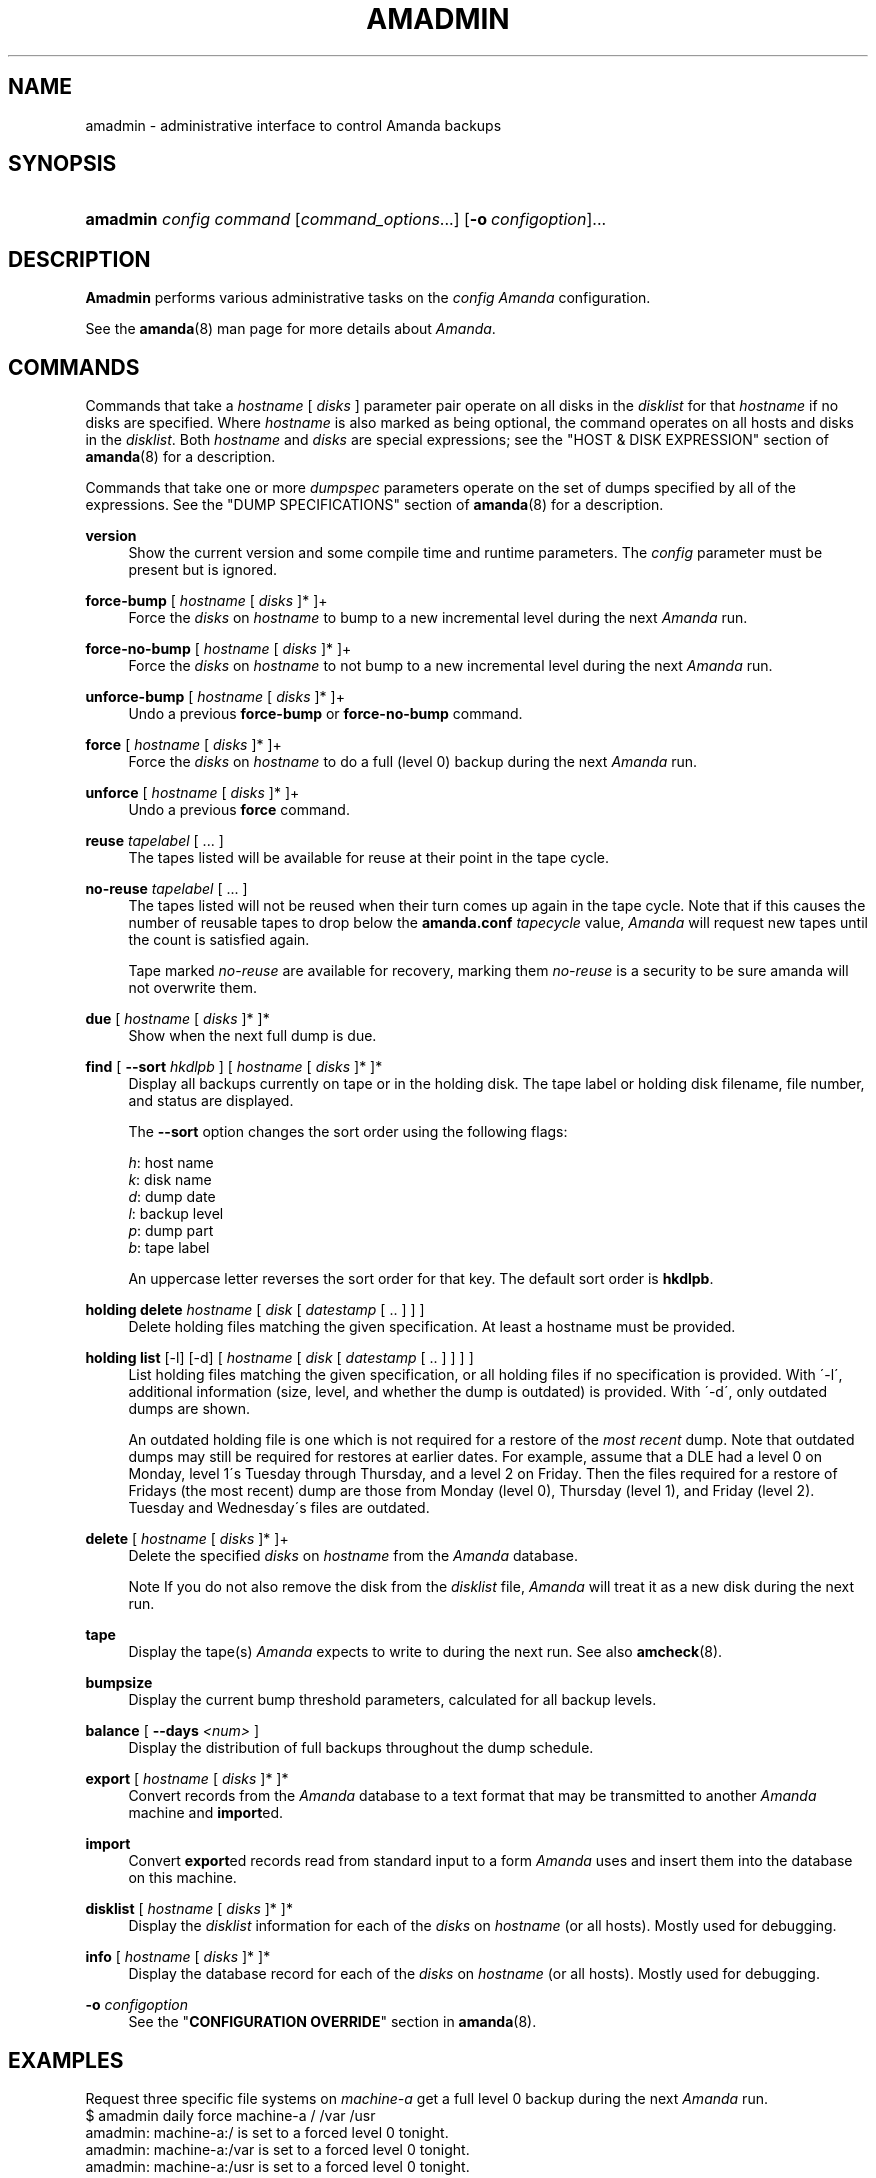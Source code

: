 .\"     Title: amadmin
.\"    Author: 
.\" Generator: DocBook XSL Stylesheets v1.73.2 <http://docbook.sf.net/>
.\"      Date: 08/22/2008
.\"    Manual: 
.\"    Source: 
.\"
.TH "AMADMIN" "8" "08/22/2008" "" ""
.\" disable hyphenation
.nh
.\" disable justification (adjust text to left margin only)
.ad l
.SH "NAME"
amadmin - administrative interface to control Amanda backups
.SH "SYNOPSIS"
.HP 8
\fBamadmin\fR \fIconfig\fR \fIcommand\fR [\fIcommand_options\fR...] [\fB\-o\ \fR\fIconfigoption\fR]...
.SH "DESCRIPTION"
.PP
\fBAmadmin\fR
performs various administrative tasks on the
\fIconfig\fR
\fIAmanda\fR
configuration\.
.PP
See the
\fBamanda\fR(8)
man page for more details about
\fIAmanda\fR\.
.SH "COMMANDS"
.PP
Commands that take a
\fIhostname\fR
[
\fIdisks\fR
] parameter pair operate on all disks in the
\fIdisklist\fR
for that
\fIhostname\fR
if no disks are specified\. Where
\fIhostname\fR
is also marked as being optional, the command operates on all hosts and disks in the
\fIdisklist\fR\. Both
\fIhostname\fR
and
\fIdisks\fR
are special expressions; see the "HOST & DISK EXPRESSION" section of
\fBamanda\fR(8)
for a description\.
.PP
Commands that take one or more
\fIdumpspec\fR
parameters operate on the set of dumps specified by all of the expressions\. See the "DUMP SPECIFICATIONS" section of
\fBamanda\fR(8)
for a description\.
.PP
\fBversion\fR
.RS 4
Show the current version and some compile time and runtime parameters\. The
\fIconfig\fR
parameter must be present but is ignored\.
.RE
.PP
\fBforce\-bump\fR [ \fIhostname\fR [ \fIdisks\fR ]* ]+
.RS 4
Force the
\fIdisks\fR
on
\fIhostname\fR
to bump to a new incremental level during the next
\fIAmanda\fR
run\.
.RE
.PP
\fBforce\-no\-bump\fR [ \fIhostname\fR [ \fIdisks\fR ]* ]+
.RS 4
Force the
\fIdisks\fR
on
\fIhostname\fR
to not bump to a new incremental level during the next
\fIAmanda\fR
run\.
.RE
.PP
\fBunforce\-bump\fR [ \fIhostname\fR [ \fIdisks\fR ]* ]+
.RS 4
Undo a previous
\fBforce\-bump\fR
or
\fBforce\-no\-bump\fR
command\.
.RE
.PP
\fBforce\fR [ \fIhostname\fR [ \fIdisks\fR ]* ]+
.RS 4
Force the
\fIdisks\fR
on
\fIhostname\fR
to do a full (level 0) backup during the next
\fIAmanda\fR
run\.
.RE
.PP
\fBunforce\fR [ \fIhostname\fR [ \fIdisks\fR ]* ]+
.RS 4
Undo a previous
\fBforce\fR
command\.
.RE
.PP
\fBreuse\fR \fItapelabel\fR [ \.\.\. ]
.RS 4
The tapes listed will be available for reuse at their point in the tape cycle\.
.RE
.PP
\fBno\-reuse\fR \fItapelabel\fR [ \.\.\. ]
.RS 4
The tapes listed will not be reused when their turn comes up again in the tape cycle\. Note that if this causes the number of reusable tapes to drop below the
\fBamanda\.conf\fR
\fItapecycle\fR
value,
\fIAmanda\fR
will request new tapes until the count is satisfied again\.
.sp
Tape marked
\fIno\-reuse\fR
are available for recovery, marking them
\fIno\-reuse\fR
is a security to be sure amanda will not overwrite them\.
.RE
.PP
\fBdue\fR [ \fIhostname\fR [ \fIdisks\fR ]* ]*
.RS 4
Show when the next full dump is due\.
.RE
.PP
\fBfind\fR [ \fB\-\-sort\fR \fIhkdlpb\fR ] [ \fIhostname\fR [ \fIdisks\fR ]* ]*
.RS 4
Display all backups currently on tape or in the holding disk\. The tape label or holding disk filename, file number, and status are displayed\.
.sp
The
\fB\-\-sort\fR
option changes the sort order using the following flags:
.sp
.nf
\fIh\fR: host name
\fIk\fR: disk name
\fId\fR: dump date
\fIl\fR: backup level
\fIp\fR: dump part
\fIb\fR: tape label
.fi
.sp
An uppercase letter reverses the sort order for that key\. The default sort order is
\fBhkdlpb\fR\.
.RE
.PP
\fBholding delete\fR \fIhostname\fR [ \fIdisk\fR [ \fIdatestamp\fR [ \.\. ] ] ]
.RS 4
Delete holding files matching the given specification\. At least a hostname must be provided\.
.RE
.PP
\fBholding list\fR [\-l] [\-d] [ \fIhostname\fR [ \fIdisk\fR [ \fIdatestamp\fR [ \.\. ] ] ] ]
.RS 4
List holding files matching the given specification, or all holding files if no specification is provided\. With \'\-l\', additional information (size, level, and whether the dump is outdated) is provided\. With \'\-d\', only outdated dumps are shown\.
.sp
An outdated holding file is one which is not required for a restore of the
\fImost recent\fR
dump\. Note that outdated dumps may still be required for restores at earlier dates\. For example, assume that a DLE had a level 0 on Monday, level 1\'s Tuesday through Thursday, and a level 2 on Friday\. Then the files required for a restore of Fridays (the most recent) dump are those from Monday (level 0), Thursday (level 1), and Friday (level 2)\. Tuesday and Wednesday\'s files are outdated\.
.RE
.PP
\fBdelete\fR [ \fIhostname\fR [ \fIdisks\fR ]* ]+
.RS 4
Delete the specified
\fIdisks\fR
on
\fIhostname\fR
from the
\fIAmanda\fR
database\.
.sp
.it 1 an-trap
.nr an-no-space-flag 1
.nr an-break-flag 1
.br
Note
If you do not also remove the disk from the
\fIdisklist\fR
file,
\fIAmanda\fR
will treat it as a new disk during the next run\.
.RE
.PP
\fBtape\fR
.RS 4
Display the tape(s)
\fIAmanda\fR
expects to write to during the next run\. See also
\fBamcheck\fR(8)\.
.RE
.PP
\fBbumpsize\fR
.RS 4
Display the current bump threshold parameters, calculated for all backup levels\.
.RE
.PP
\fBbalance\fR [ \fB\-\-days\fR \fI<num>\fR ]
.RS 4
Display the distribution of full backups throughout the dump schedule\.
.RE
.PP
\fBexport\fR [ \fIhostname\fR [ \fIdisks\fR ]* ]*
.RS 4
Convert records from the
\fIAmanda\fR
database to a text format that may be transmitted to another
\fIAmanda\fR
machine and
\fBimport\fRed\.
.RE
.PP
\fBimport\fR
.RS 4
Convert
\fBexport\fRed records read from standard input to a form
\fIAmanda\fR
uses and insert them into the database on this machine\.
.RE
.PP
\fBdisklist\fR [ \fIhostname\fR [ \fIdisks\fR ]* ]*
.RS 4
Display the
\fIdisklist\fR
information for each of the
\fIdisks\fR
on
\fIhostname\fR
(or all hosts)\. Mostly used for debugging\.
.RE
.PP
\fBinfo\fR [ \fIhostname\fR [ \fIdisks\fR ]* ]*
.RS 4
Display the database record for each of the
\fIdisks\fR
on
\fIhostname\fR
(or all hosts)\. Mostly used for debugging\.
.RE
.PP
\fB\-o\fR \fIconfigoption\fR
.RS 4
See the "\fBCONFIGURATION OVERRIDE\fR" section in
\fBamanda\fR(8)\.
.RE
.SH "EXAMPLES"
.PP
Request three specific file systems on
\fImachine\-a\fR
get a full level 0 backup during the next
\fIAmanda\fR
run\.
.nf
$ amadmin daily force machine\-a / /var /usr
amadmin: machine\-a:/ is set to a forced level 0 tonight\.
amadmin: machine\-a:/var is set to a forced level 0 tonight\.
amadmin: machine\-a:/usr is set to a forced level 0 tonight\.
.fi
.PP
Request all file systems on
\fImachine\-b\fR
get a full level 0 backup during the next
\fIAmanda\fR
run\.
.nf
$ amadmin daily force machine\-b
amadmin: machine\-b:/ is set to a forced level 0 tonight\.
amadmin: machine\-b:/var is set to a forced level 0 tonight\.
amadmin: machine\-b:/usr is set to a forced level 0 tonight\.
amadmin: machine\-b:/home is set to a forced level 0 tonight\.
.fi
.PP
Undo the previous
\fBforce\fR
request for
\fI/home\fR
on
\fImachine\-b\fR\. The other file systems will still get a full level 0 backup\.
.nf
$ amadmin daily unforce machine\-b /home
amadmin: force command for machine\-b:/home cleared\.
.fi
.PP
Locate backup images of
\fI/var\fR
from
\fImachine\-c\fR\. The
\fItape or file\fR
column displays either a tape label or a filename depending on whether the image is on tape or is still in the holding disk\. If the image is on tape, the
\fIfile\fR
column tells you which file on the tape has the image (file number zero is a tape label)\. This column shows zero and is not meaningful if the image is still in the holding disk\. The
\fIstatus\fR
column tells you whether the backup was successful or had some type of error\.
.nf
$ amadmin daily find machine\-c /var
date        host      disk lv tape or file                 file part  status
2000\-11\-09  machine\-c /var  0 000110                       9   \-\-  OK
2000\-11\-08  machine\-c /var  2 000109                       2   \-\-  OK
2000\-11\-07  machine\-c /var  2 /amanda/20001107/machine\-c\._var\.2  0 OK
2000\-11\-06  machine\-c /var  2 000107                       2   \-\-  OK
2000\-11\-05  machine\-c /var  2 000106                       3   \-\-  OK
2000\-11\-04  machine\-c /var  2 000105                       2   \-\-  OK
2000\-11\-03  machine\-c /var  2 000104                       2   \-\-  OK
2000\-11\-02  machine\-c /var  2 000103                       2   \-\-  OK
2000\-11\-01  machine\-c /var  1 000102                       5   \-\-  OK
2000\-10\-31  machine\-c /var  1 000101                       3   \-\-  OK
.fi
.PP
Forget about the
\fI/workspace\fR
disk on
\fImachine\-d\fR\. If you do not also remove the disk from the
\fIdisklist\fR
file,
\fIAmanda\fR
will treat it as a new disk during the next run\.
.nf
$ amadmin daily delete machine\-d /workspace
amadmin: machine\-d:/workspace deleted from database\.
amadmin: NOTE: you\'ll have to remove these from the disklist yourself\.
.fi
.PP
Find the next tape
\fIAmanda\fR
will use (in this case,
123456)\.
.nf
$ amadmin daily tape
The next \fIAmanda\fR run should go onto tape 123456 or a new tape\.
.fi
.PP
Show how well full backups are balanced across the dump cycle\. The
\fIdue\-date\fR
column is the day the backups are due for a full backup\.
\fI#fs\fR
shows the number of filesystems doing full backups that night, and
\fIorig KB\fR
and
\fIout KB\fR
show the estimated total size of the backups before and after any compression, respectively\.
.PP
The
\fIbalance\fR
column shows how far off that night\'s backups are from the average size (shown at the bottom of the balance column)\.
\fIAmanda\fR
tries to keep the backups within +/\- 5%, but since the amount of data on each filesystem is always changing, and
\fIAmanda\fR
will never delay backups just to rebalance the schedule, it is common for the schedule to fluctuate by larger percentages\. In particular, in the case of a tape or backup failure, a bump will occur the following night, which will not be smoothed out until the next pass through the schedule\.
.PP
The last line also shows an estimate of how many
\fIAmanda\fR
runs will be made between full backups for a file system\. In the example, a file system will probably have a full backup done every eight times
\fIAmanda\fR
is run (e\.g\. every eight days)\.
.nf
$ amadmin daily balance
 due\-date  #fs   orig KB    out KB  balance
\-\-\-\-\-\-\-\-\-\-\-\-\-\-\-\-\-\-\-\-\-\-\-\-\-\-\-\-\-\-\-\-\-\-\-\-\-\-\-\-\-\-\-
11/10 Mon   21    930389    768753    +5\.1%
11/11 Tue   29   1236272    733211    +0\.2%
11/12 Wed   31   1552381    735796    +0\.6%
11/13 Thu   23   1368447    684552    \-6\.4%
11/14 Fri   32   1065603    758155    +3\.6%
11/15 Sat   14   1300535    738430    +0\.9%
11/16 Sun   31   1362696    740365    +1\.2%
11/17 Mon   30   1427936    773397    +5\.7%
11/18 Tue   11   1059191    721786    \-1\.3%
11/19 Wed   19   1108737    661867    \-9\.5%
\-\-\-\-\-\-\-\-\-\-\-\-\-\-\-\-\-\-\-\-\-\-\-\-\-\-\-\-\-\-\-\-\-\-\-\-\-\-\-\-\-\-\-
TOTAL      241  12412187   7316312   731631  (estimated 8 runs per dumpcycle)
.fi
.SH "FILES"
.PP
/usr/local/etc/amanda/\fIconfig\fR/amanda\.conf
.SH "AUTHOR"
.PP
James da Silva,
<jds@amanda\.org>
: Original text
.PP
Stefan G\. Weichinger,
<sgw@amanda\.org>, maintainer of the
\fIAmanda\fR\-documentation: XML\-conversion
.SH "SEE ALSO"
.PP
\fBamanda\fR(8),
\fBamcheck\fR(8),
\fBamdump\fR(8),
\fBamrestore\fR(8),
\fBamfetchdump\fR(8),
: http://wiki.zmanda.com
